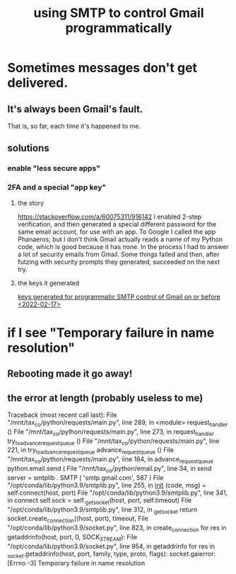:PROPERTIES:
:ID:       c5b10311-7fc6-4bec-89a7-ed588a1bed83
:END:
#+title: using SMTP to control Gmail programmatically
* Sometimes messages don't get delivered.
** It's always been Gmail's fault.
   That is, so far, each time it's happened to me.
** solutions
*** enable "less secure apps"
*** 2FA and a special "app key"
**** the story
     https://stackoverflow.com/a/60075311/916142
     I enabled 2-step verification,
     and then generated a special different password for the same email account,
     for use with an app.
     To Google I called the app Phanaeros,
     but I don't think Gmail actually reads a name of my Python code,
     which is good because it has none.
     In the process I had to answer a lot of security emails from Gmail.
     Some things failed and then,
     after futzing with security prompts they generated,
     succeeded on the next try.
**** the keys it generated
     [[id:bea0f047-9bb1-469c-a278-1d46890254a6][keys generated for programmatic SMTP control of Gmail on or before <2022-02-17>]]
* if I see "Temporary failure in name resolution"
** Rebooting made it go away!
** the error at length (probably useless to me)
    Traceback (most recent call last):
      File "/mnt/tax_co/python/requests/main.py", line 289, in <module>
	request_handler ()
      File "/mnt/tax_co/python/requests/main.py", line 273, in request_handler
	try_to_advance_request_queue ()
      File "/mnt/tax_co/python/requests/main.py", line 221, in try_to_advance_request_queue
	advance_request_queue ()
      File "/mnt/tax_co/python/requests/main.py", line 164, in advance_request_queue
	python.email.send (
      File "/mnt/tax_co/python/email.py", line 34, in send
	server = smtplib . SMTP ( 'smtp.gmail.com',  587 )
      File "/opt/conda/lib/python3.9/smtplib.py", line 255, in __init__
	(code, msg) = self.connect(host, port)
      File "/opt/conda/lib/python3.9/smtplib.py", line 341, in connect
	self.sock = self._get_socket(host, port, self.timeout)
      File "/opt/conda/lib/python3.9/smtplib.py", line 312, in _get_socket
	return socket.create_connection((host, port), timeout,
      File "/opt/conda/lib/python3.9/socket.py", line 823, in create_connection
	for res in getaddrinfo(host, port, 0, SOCK_STREAM):
      File "/opt/conda/lib/python3.9/socket.py", line 954, in getaddrinfo
	for res in _socket.getaddrinfo(host, port, family, type, proto, flags):
    socket.gaierror: [Errno -3] Temporary failure in name resolution

